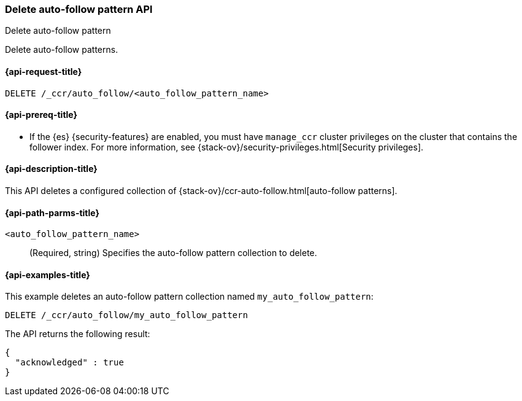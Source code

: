 [role="xpack"]
[testenv="platinum"]
[[ccr-delete-auto-follow-pattern]]
=== Delete auto-follow pattern API
++++
<titleabbrev>Delete auto-follow pattern</titleabbrev>
++++

Delete auto-follow patterns.

[[ccr-delete-auto-follow-pattern-request]]
==== {api-request-title}

//////////////////////////

[source,console]
--------------------------------------------------
PUT /_ccr/auto_follow/my_auto_follow_pattern
{
  "remote_cluster" : "remote_cluster",
  "leader_index_patterns" :
  [
    "leader_index"
  ],
  "follow_index_pattern" : "{{leader_index}}-follower"
}
--------------------------------------------------
// TEST[setup:remote_cluster]
// TESTSETUP

//////////////////////////

[source,console]
--------------------------------------------------
DELETE /_ccr/auto_follow/<auto_follow_pattern_name>
--------------------------------------------------
// TEST[s/<auto_follow_pattern_name>/my_auto_follow_pattern/]

[[ccr-delete-auto-follow-pattern-prereqs]]
==== {api-prereq-title}

* If the {es} {security-features} are enabled, you must have `manage_ccr` cluster
privileges on the cluster that contains the follower index. For more information,
see {stack-ov}/security-privileges.html[Security privileges].

[[ccr-delete-auto-follow-pattern-desc]]
==== {api-description-title}

This API deletes a configured collection of
{stack-ov}/ccr-auto-follow.html[auto-follow patterns].

[[ccr-delete-auto-follow-pattern-path-parms]]
==== {api-path-parms-title}

`<auto_follow_pattern_name>`::
  (Required, string) Specifies the auto-follow pattern collection to delete.


[[ccr-delete-auto-follow-pattern-examples]]
==== {api-examples-title}

This example deletes an auto-follow pattern collection named
`my_auto_follow_pattern`:

[source,console]
--------------------------------------------------
DELETE /_ccr/auto_follow/my_auto_follow_pattern
--------------------------------------------------
// TEST[setup:remote_cluster]

The API returns the following result:

[source,js]
--------------------------------------------------
{
  "acknowledged" : true
}
--------------------------------------------------
// TESTRESPONSE
